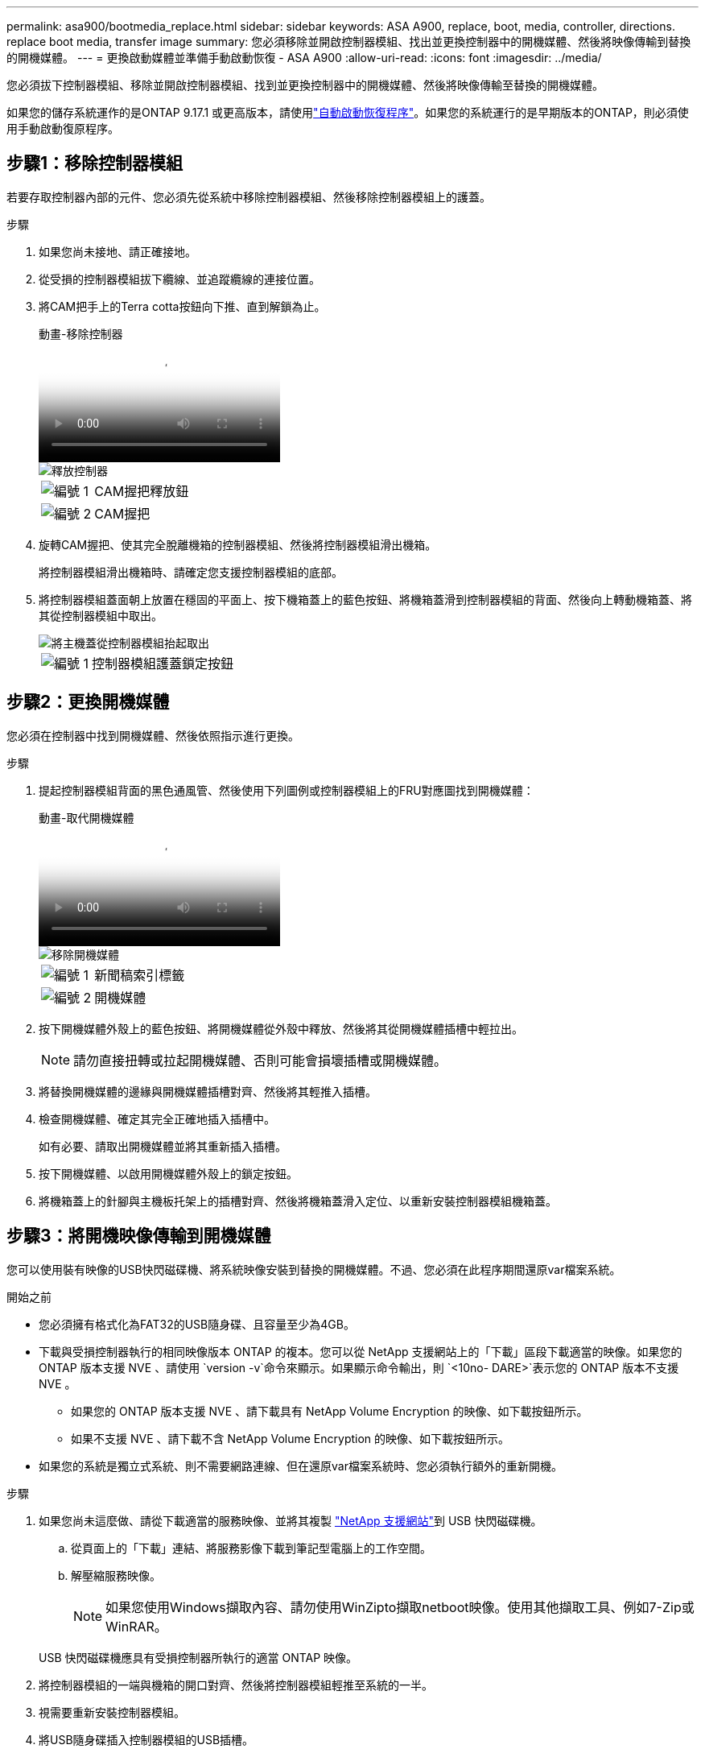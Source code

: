 ---
permalink: asa900/bootmedia_replace.html 
sidebar: sidebar 
keywords: ASA A900, replace, boot, media, controller, directions. replace boot media, transfer image 
summary: 您必須移除並開啟控制器模組、找出並更換控制器中的開機媒體、然後將映像傳輸到替換的開機媒體。 
---
= 更換啟動媒體並準備手動啟動恢復 - ASA A900
:allow-uri-read: 
:icons: font
:imagesdir: ../media/


[role="lead"]
您必須拔下控制器模組、移除並開啟控制器模組、找到並更換控制器中的開機媒體、然後將映像傳輸至替換的開機媒體。

如果您的儲存系統運作的是ONTAP 9.17.1 或更高版本，請使用link:bootmedia-replace-workflow-bmr.html["自動啟動恢復程序"]。如果您的系統運行的是早期版本的ONTAP，則必須使用手動啟動復原程序。



== 步驟1：移除控制器模組

若要存取控制器內部的元件、您必須先從系統中移除控制器模組、然後移除控制器模組上的護蓋。

.步驟
. 如果您尚未接地、請正確接地。
. 從受損的控制器模組拔下纜線、並追蹤纜線的連接位置。
. 將CAM把手上的Terra cotta按鈕向下推、直到解鎖為止。
+
.動畫-移除控制器
video::256721fd-4c2e-40b3-841a-adf2000df5fa[panopto]
+
image::../media/drw_a900_remove_PCM.png[釋放控制器]

+
[cols="1,4"]
|===


 a| 
image:../media/icon_round_1.png["編號 1"]
 a| 
CAM握把釋放鈕



 a| 
image:../media/icon_round_2.png["編號 2"]
 a| 
CAM握把

|===
. 旋轉CAM握把、使其完全脫離機箱的控制器模組、然後將控制器模組滑出機箱。
+
將控制器模組滑出機箱時、請確定您支援控制器模組的底部。

. 將控制器模組蓋面朝上放置在穩固的平面上、按下機箱蓋上的藍色按鈕、將機箱蓋滑到控制器模組的背面、然後向上轉動機箱蓋、將其從控制器模組中取出。
+
image::../media/drw_a900_PCM_open.png[將主機蓋從控制器模組抬起取出]

+
[cols="1,4"]
|===


 a| 
image:../media/icon_round_1.png["編號 1"]
 a| 
控制器模組護蓋鎖定按鈕

|===




== 步驟2：更換開機媒體

您必須在控制器中找到開機媒體、然後依照指示進行更換。

.步驟
. 提起控制器模組背面的黑色通風管、然後使用下列圖例或控制器模組上的FRU對應圖找到開機媒體：
+
.動畫-取代開機媒體
video::c5080658-765e-4d29-8456-adf2000e1495[panopto]
+
image::../media/drw_9000_remove_boot_dev.svg[移除開機媒體]

+
[cols="1,4"]
|===


 a| 
image:../media/icon_round_1.png["編號 1"]
 a| 
新聞稿索引標籤



 a| 
image:../media/icon_round_2.png["編號 2"]
 a| 
開機媒體

|===
. 按下開機媒體外殼上的藍色按鈕、將開機媒體從外殼中釋放、然後將其從開機媒體插槽中輕拉出。
+

NOTE: 請勿直接扭轉或拉起開機媒體、否則可能會損壞插槽或開機媒體。

. 將替換開機媒體的邊緣與開機媒體插槽對齊、然後將其輕推入插槽。
. 檢查開機媒體、確定其完全正確地插入插槽中。
+
如有必要、請取出開機媒體並將其重新插入插槽。

. 按下開機媒體、以啟用開機媒體外殼上的鎖定按鈕。
. 將機箱蓋上的針腳與主機板托架上的插槽對齊、然後將機箱蓋滑入定位、以重新安裝控制器模組機箱蓋。




== 步驟3：將開機映像傳輸到開機媒體

您可以使用裝有映像的USB快閃磁碟機、將系統映像安裝到替換的開機媒體。不過、您必須在此程序期間還原var檔案系統。

.開始之前
* 您必須擁有格式化為FAT32的USB隨身碟、且容量至少為4GB。
* 下載與受損控制器執行的相同映像版本 ONTAP 的複本。您可以從 NetApp 支援網站上的「下載」區段下載適當的映像。如果您的 ONTAP 版本支援 NVE 、請使用 `version -v`命令來顯示。如果顯示命令輸出，則 `<10no- DARE>`表示您的 ONTAP 版本不支援 NVE 。
+
** 如果您的 ONTAP 版本支援 NVE 、請下載具有 NetApp Volume Encryption 的映像、如下載按鈕所示。
** 如果不支援 NVE 、請下載不含 NetApp Volume Encryption 的映像、如下載按鈕所示。


* 如果您的系統是獨立式系統、則不需要網路連線、但在還原var檔案系統時、您必須執行額外的重新開機。


.步驟
. 如果您尚未這麼做、請從下載適當的服務映像、並將其複製 https://mysupport.netapp.com/["NetApp 支援網站"]到 USB 快閃磁碟機。
+
.. 從頁面上的「下載」連結、將服務影像下載到筆記型電腦上的工作空間。
.. 解壓縮服務映像。
+

NOTE: 如果您使用Windows擷取內容、請勿使用WinZipto擷取netboot映像。使用其他擷取工具、例如7-Zip或WinRAR。

+
USB 快閃磁碟機應具有受損控制器所執行的適當 ONTAP 映像。



. 將控制器模組的一端與機箱的開口對齊、然後將控制器模組輕推至系統的一半。
. 視需要重新安裝控制器模組。
. 將USB隨身碟插入控制器模組的USB插槽。
+
請確定您將USB隨身碟安裝在標示為USB裝置的插槽中、而非USB主控台連接埠中。

. 將控制器模組一路推入系統、確定CAM握把會清除USB快閃磁碟機、穩固推入CAM握把以完成控制器模組的安裝、然後將CAM握把推至關閉位置。
+
控制器一旦完全安裝到機箱中、就會開始開機。

. 當看到正在啟動自動開機時、按Ctrl-C在載入器提示時中斷開機程序、按Ctrl-C中止...
+
如果您錯過此訊息、請按Ctrl-C、選取開機至維護模式的選項、然後停止控制器以開機至載入器。

. 如果控制器處於延伸或光纖附加MetroCluster 的功能不全、您必須還原FC介面卡組態：
+
.. 開機至維護模式：「boot_ONTAP maint」
.. 將MetroCluster連接埠設定為啟動器： `ucadmin modify -m fc -t initiator adapter_name`
.. 停止以返回維護模式：「halt（停止）」


+
系統開機時會執行變更。


